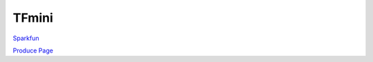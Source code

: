 TFmini
========


.. image:: tfmini.jpg

`Sparkfun <https://www.sparkfun.com/products/14577>`_

`Produce Page <http://www.benewake.com/en/tfmini.html>`_